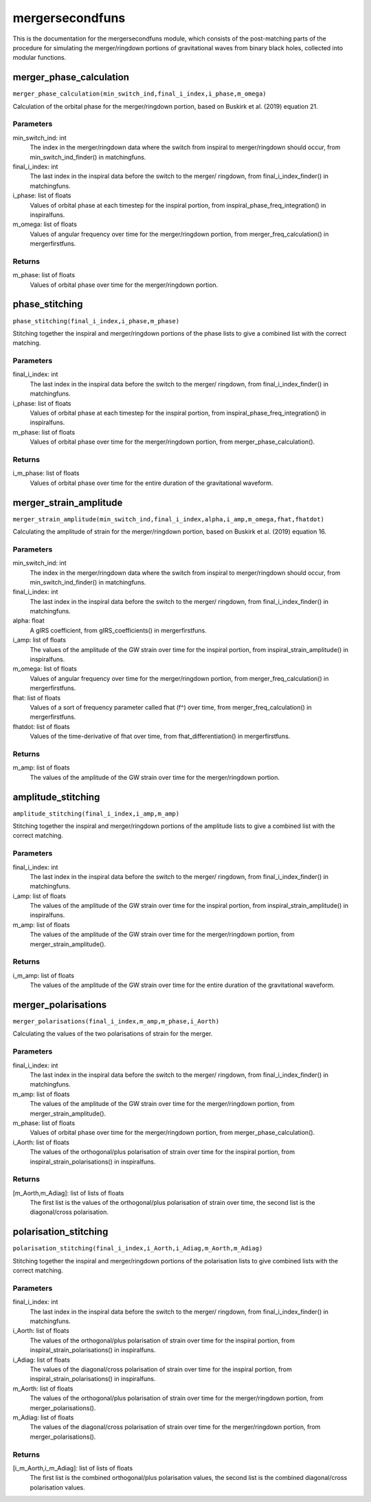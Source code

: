 ****************
mergersecondfuns
****************

This is the documentation for the mergersecondfuns module, which consists of the post-matching parts of the procedure for simulating the merger/ringdown portions of gravitational waves from binary black holes, collected into modular functions.

merger_phase_calculation
========================

``merger_phase_calculation(min_switch_ind,final_i_index,i_phase,m_omega)``

Calculation of the orbital phase for the merger/ringdown portion, based
on Buskirk et al. (2019) equation 21.

Parameters
----------
min_switch_ind: int
    The index in the merger/ringdown data where the switch from inspiral to
    merger/ringdown should occur, from min_switch_ind_finder() in
    matchingfuns.
final_i_index: int
    The last index in the inspiral data before the switch to the merger/
    ringdown, from final_i_index_finder() in matchingfuns.
i_phase: list of floats
    Values of orbital phase at each timestep for the inspiral portion, from
    inspiral_phase_freq_integration() in inspiralfuns.
m_omega: list of floats
    Values of angular frequency over time for the merger/ringdown portion,
    from merger_freq_calculation() in mergerfirstfuns.
    
Returns
-------
m_phase: list of floats
    Values of orbital phase over time for the merger/ringdown portion.

phase_stitching
===============

``phase_stitching(final_i_index,i_phase,m_phase)``

Stitching together the inspiral and merger/ringdown portions of the phase
lists to give a combined list with the correct matching.

Parameters
----------
final_i_index: int
    The last index in the inspiral data before the switch to the merger/
    ringdown, from final_i_index_finder() in matchingfuns.
i_phase: list of floats
    Values of orbital phase at each timestep for the inspiral portion, from
    inspiral_phase_freq_integration() in inspiralfuns.
m_phase: list of floats
    Values of orbital phase over time for the merger/ringdown portion, from
    merger_phase_calculation().
    
Returns
-------
i_m_phase: list of floats
    Values of orbital phase over time for the entire duration of the
    gravitational waveform.

merger_strain_amplitude
=======================

``merger_strain_amplitude(min_switch_ind,final_i_index,alpha,i_amp,m_omega,fhat,fhatdot)``

Calculating the amplitude of strain for the merger/ringdown portion, based
on Buskirk et al. (2019) equation 16.

Parameters
----------
min_switch_ind: int
    The index in the merger/ringdown data where the switch from inspiral to
    merger/ringdown should occur, from min_switch_ind_finder() in
    matchingfuns.
final_i_index: int
    The last index in the inspiral data before the switch to the merger/
    ringdown, from final_i_index_finder() in matchingfuns.
alpha: float
    A gIRS coefficient, from gIRS_coefficients() in mergerfirstfuns.
i_amp: list of floats
    The values of the amplitude of the GW strain over time for the inspiral
    portion, from inspiral_strain_amplitude() in inspiralfuns.
m_omega: list of floats
    Values of angular frequency over time for the merger/ringdown portion,
    from merger_freq_calculation() in mergerfirstfuns.
fhat: list of floats
    Values of a sort of frequency parameter called fhat (f^) over time,
    from merger_freq_calculation() in mergerfirstfuns.
fhatdot: list of floats
    Values of the time-derivative of fhat over time, from
    fhat_differentiation() in mergerfirstfuns.
    
Returns
-------
m_amp: list of floats
    The values of the amplitude of the GW strain over time for the
    merger/ringdown portion.

amplitude_stitching
===================

``amplitude_stitching(final_i_index,i_amp,m_amp)``

Stitching together the inspiral and merger/ringdown portions of the
amplitude lists to give a combined list with the correct matching.

Parameters
----------
final_i_index: int
    The last index in the inspiral data before the switch to the merger/
    ringdown, from final_i_index_finder() in matchingfuns.
i_amp: list of floats
    The values of the amplitude of the GW strain over time for the inspiral
    portion, from inspiral_strain_amplitude() in inspiralfuns.
m_amp: list of floats
    The values of the amplitude of the GW strain over time for the
    merger/ringdown portion, from merger_strain_amplitude().
    
Returns
-------
i_m_amp: list of floats
    The values of the amplitude of the GW strain over time for the entire
    duration of the gravitational waveform.

merger_polarisations
====================

``merger_polarisations(final_i_index,m_amp,m_phase,i_Aorth)``

Calculating the values of the two polarisations of strain for the merger.

Parameters
----------
final_i_index: int
    The last index in the inspiral data before the switch to the merger/
    ringdown, from final_i_index_finder() in matchingfuns.
m_amp: list of floats
    The values of the amplitude of the GW strain over time for the
    merger/ringdown portion, from merger_strain_amplitude().
m_phase: list of floats
    Values of orbital phase over time for the merger/ringdown portion, from
    merger_phase_calculation().
i_Aorth: list of floats
    The values of the orthogonal/plus polarisation of strain over time for
    the inspiral portion, from inspiral_strain_polarisations() in
    inspiralfuns.
    
Returns
-------
[m_Aorth,m_Adiag]: list of lists of floats
    The first list is the values of the orthogonal/plus polarisation of
    strain over time, the second list is the diagonal/cross polarisation.

polarisation_stitching
======================

``polarisation_stitching(final_i_index,i_Aorth,i_Adiag,m_Aorth,m_Adiag)``

Stitching together the inspiral and merger/ringdown portions of the
polarisation lists to give combined lists with the correct matching.

Parameters
----------
final_i_index: int
    The last index in the inspiral data before the switch to the merger/
    ringdown, from final_i_index_finder() in matchingfuns.
i_Aorth: list of floats
    The values of the orthogonal/plus polarisation of strain over time for
    the inspiral portion, from inspiral_strain_polarisations() in
    inspiralfuns.
i_Adiag: list of floats
    The values of the diagonal/cross polarisation of strain over time for
    the inspiral portion, from inspiral_strain_polarisations() in
    inspiralfuns.
m_Aorth: list of floats
    The values of the orthogonal/plus polarisation of strain over time for
    the merger/ringdown portion, from merger_polarisations().
m_Adiag: list of floats
    The values of the diagonal/cross polarisation of strain over time for
    the merger/ringdown portion, from merger_polarisations().
    
Returns
-------
[i_m_Aorth,i_m_Adiag]: list of lists of floats
    The first list is the combined orthogonal/plus polarisation values, the
    second list is the combined diagonal/cross polarisation values.
